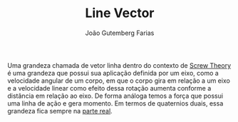 #+TITLE: Line Vector
#+AUTHOR: João Gutemberg Farias
#+EMAIL: joao.gutemberg.farias@gmail.com
#+CREATED: [2021-09-29 Wed 11:10]
#+LAST_MODIFIED: [2021-09-29 Wed 11:23]
#+ROAM_TAGS: 

Uma grandeza chamada de vetor linha dentro do contexto de [[file:screw_theory.org][Screw Theory]] é uma grandeza que possui sua aplicação definida por um eixo, como a velocidade angular de um corpo, em que o corpo gira em relação a um eixo e a velocidade linear como efeito dessa rotação aumenta conforme a distância em relação ao eixo. De forma análoga temos a força que possui uma linha de ação e gera momento. Em termos de quaternios duais, essa grandeza fica sempre na [[file:real_part.org][parte real]].
